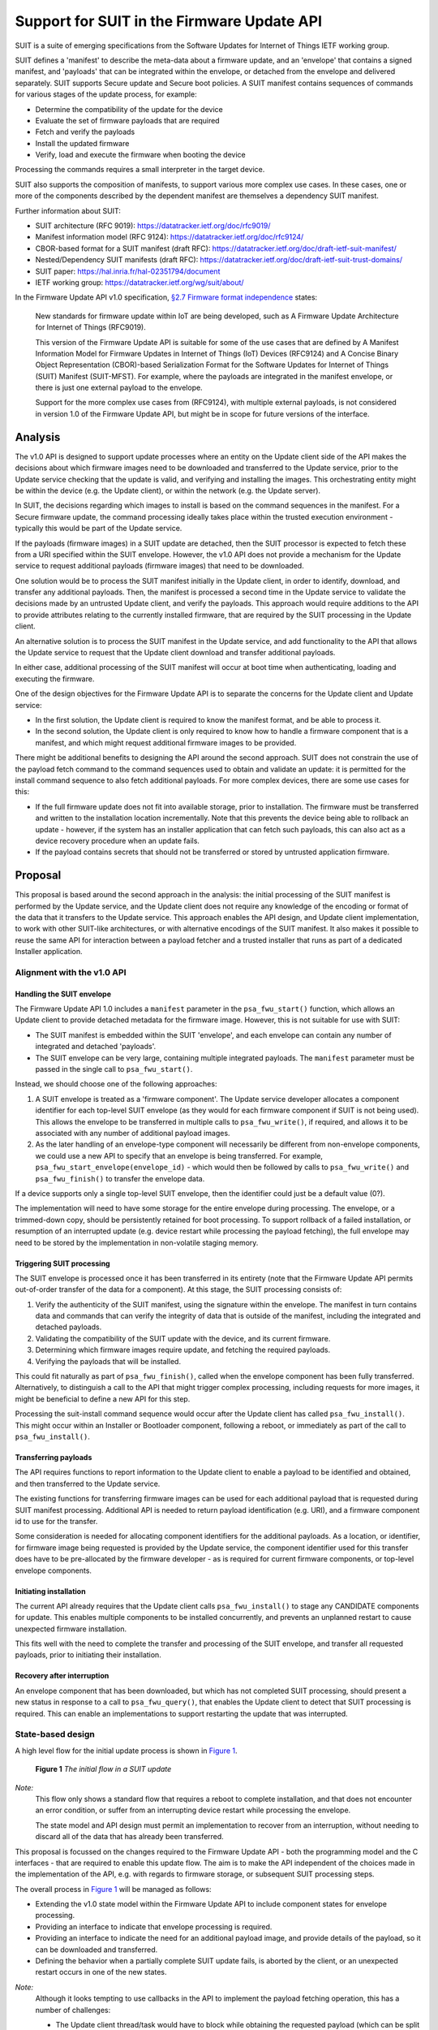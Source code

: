 .. SPDX-FileCopyrightText: Copyright 2024 Arm Limited and/or its affiliates <open-source-office@arm.com>
.. SPDX-License-Identifier: CC-BY-SA-4.0 AND LicenseRef-Patent-license

Support for SUIT in the Firmware Update API
===========================================

SUIT is a suite of emerging specifications from the Software Updates for Internet of Things IETF working group.

SUIT defines a 'manifest' to describe the meta-data about a firmware update, and an 'envelope' that contains a signed manifest, and 'payloads' that can be integrated within the envelope, or detached from the envelope and delivered separately. SUIT supports Secure update and Secure boot policies. A SUIT manifest contains sequences of commands for various stages of the update process, for example:

* Determine the compatibility of the update for the device
* Evaluate the set of firmware payloads that are required
* Fetch and verify the payloads
* Install the updated firmware
* Verify, load and execute the firmware when booting the device

Processing the commands requires a small interpreter in the target device.

SUIT also supports the composition of manifests, to support various more complex use cases. In these cases, one or more of the components described by the dependent manifest are themselves a dependency SUIT manifest.

Further information about SUIT:

*  SUIT architecture (RFC 9019): https://datatracker.ietf.org/doc/rfc9019/
*  Manifest information model (RFC 9124): https://datatracker.ietf.org/doc/rfc9124/
*  CBOR-based format for a SUIT manifest (draft RFC): https://datatracker.ietf.org/doc/draft-ietf-suit-manifest/
*  Nested/Dependency SUIT manifests (draft RFC): https://datatracker.ietf.org/doc/draft-ietf-suit-trust-domains/
*  SUIT paper: https://hal.inria.fr/hal-02351794/document
*  IETF working group: https://datatracker.ietf.org/wg/suit/about/

In the Firmware Update API v1.0 specification, `§2.7 Firmware format independence <https://arm-software.github.io/psa-api/fwu/1.0/overview/goals.html#firmware-format-independence>`_ states:

   New standards for firmware update within IoT are being developed, such as A Firmware Update Architecture for Internet of Things (RFC9019).

   This version of the Firmware Update API is suitable for some of the use cases that are defined by A Manifest Information Model for Firmware Updates in Internet of Things (IoT) Devices (RFC9124) and A Concise Binary Object Representation (CBOR)-based Serialization Format for the Software Updates for Internet of Things (SUIT) Manifest (SUIT-MFST). For example, where the payloads are integrated in the manifest envelope, or there is just one external payload to the envelope.

   Support for the more complex use cases from (RFC9124), with multiple external payloads, is not considered in version 1.0 of the Firmware Update API, but might be in scope for future versions of the interface.

Analysis
--------

The v1.0 API is designed to support update processes where an entity on the Update client side of the API makes the decisions about which firmware images need to be downloaded and transferred to the Update service, prior to the Update service checking that the update is valid, and verifying and installing the images. This orchestrating entity might be within the device (e.g. the Update client), or within the network (e.g. the Update server).

In SUIT, the decisions regarding which images to install is based on the command sequences in the manifest. For a Secure firmware update, the command processing ideally takes place within the trusted execution environment - typically this would be part of the Update service.

If the payloads (firmware images) in a SUIT update are detached, then the SUIT processor is expected to fetch these from a URI specified within the SUIT envelope. However, the v1.0 API does not provide a mechanism for the Update service to request additional payloads (firmware images) that need to be downloaded.

One solution would be to process the SUIT manifest initially in the Update client, in order to identify, download, and transfer any additional payloads. Then, the manifest is processed a second time in the Update service to validate the decisions made by an untrusted Update client, and verify the payloads. This approach would require additions to the API to provide attributes relating to the currently installed firmware, that are required by the SUIT processing in the Update client.

An alternative solution is to process the SUIT manifest in the Update service, and add functionality to the API that allows the Update service to request that the Update client download and transfer additional payloads.

In either case, additional processing of the SUIT manifest will occur at boot time when authenticating, loading and executing the firmware.

One of the design objectives for the Firmware Update API is to separate the concerns for the Update client and Update service:

*  In the first solution, the Update client is required to know the manifest format, and be able to process it.
*  In the second solution, the Update client is only required to know how to handle a firmware component that is a manifest, and which might request additional firmware images to be provided.

There might be additional benefits to designing the API around the second approach. SUIT does not constrain the use of the payload fetch command to the command sequences used to obtain and validate an update: it is permitted for the install command sequence to also fetch additional payloads. For more complex devices, there are some use cases for this:

*  If the full firmware update does not fit into available storage, prior to installation. The firmware must be transferred and written to the installation location incrementally. Note that this prevents the device being able to rollback an update - however, if the system has an installer application that can fetch such payloads, this can also act as a device recovery procedure when an update fails.
*  If the payload contains secrets that should not be transferred or stored by untrusted application firmware.

Proposal
--------

This proposal is based around the second approach in the analysis: the initial processing of the SUIT manifest is performed by the Update service, and the Update client does not require any knowledge of the encoding or format of the data that it transfers to the Update service. This approach enables the API design, and Update client implementation, to work with other SUIT-like architectures, or with alternative encodings of the SUIT manifest. It also makes it possible to reuse the same API for interaction between a payload fetcher and a trusted installer that runs as part of a dedicated Installer application.

Alignment with the v1.0 API
~~~~~~~~~~~~~~~~~~~~~~~~~~~

Handling the SUIT envelope
^^^^^^^^^^^^^^^^^^^^^^^^^^

The Firmware Update API 1.0 includes a ``manifest`` parameter in the ``psa_fwu_start()`` function, which allows an Update client to provide detached metadata for the firmware image. However, this is not suitable for use with SUIT:

*  The SUIT manifest is embedded within the SUIT 'envelope', and each envelope can contain any number of integrated and detached 'payloads'.
*  The SUIT envelope can be very large, containing multiple integrated payloads. The ``manifest`` parameter must be passed in the single call to ``psa_fwu_start()``.

Instead, we should choose one of the following approaches:

1. A SUIT envelope is treated as a 'firmware component'. The Update service developer allocates a component identifier for each top-level SUIT envelope (as they would for each firmware component if SUIT is not being used). This allows the envelope to be transferred in multiple calls to ``psa_fwu_write()``, if required, and allows it to be associated with any number of additional payload images.

2. As the later handling of an envelope-type component will necessarily be different from non-envelope components, we could use a new API to specify that an envelope is being transferred. For example, ``psa_fwu_start_envelope(envelope_id)`` - which would then be followed by calls to ``psa_fwu_write()`` and ``psa_fwu_finish()`` to transfer the envelope data.

If a device supports only a single top-level SUIT envelope, then the identifier could just be a default value (0?).

The implementation will need to have some storage for the entire envelope during processing. The envelope, or a trimmed-down copy, should be persistently retained for boot processing. To support rollback of a failed installation, or resumption of an interrupted update (e.g. device restart while processing the payload fetching), the full envelope may need to be stored by the implementation in non-volatile staging memory.

Triggering SUIT processing
^^^^^^^^^^^^^^^^^^^^^^^^^^

The SUIT envelope is processed once it has been transferred in its entirety (note that the Firmware Update API permits out-of-order transfer of the data for a component). At this stage, the SUIT processing consists of:

1. Verify the authenticity of the SUIT manifest, using the signature within the envelope. The manifest in turn contains data and commands that can verify the integrity of data that is outside of the manifest, including the integrated and detached payloads.
2. Validating the compatibility of the SUIT update with the device, and its current firmware.
3. Determining which firmware images require update, and fetching the required payloads.
4. Verifying the payloads that will be installed.

This could fit naturally as part of ``psa_fwu_finish()``, called when the envelope component has been fully transferred. Alternatively, to distinguish a call to the API that might trigger complex processing, including requests for more images, it might be beneficial to define a new API for this step.

Processing the suit-install command sequence would occur after the Update client has called ``psa_fwu_install()``. This might occur within an Installer or Bootloader component, following a reboot, or immediately as part of the call to ``psa_fwu_install()``.

Transferring payloads
^^^^^^^^^^^^^^^^^^^^^

The API requires functions to report information to the Update client to enable a payload to be identified and obtained, and then transferred to the Update service.

The existing functions for transferring firmware images can be used for each additional payload that is requested during SUIT manifest processing. Additional API is needed to return payload identification (e.g. URI), and a firmware component id to use for the transfer.

Some consideration is needed for allocating component identifiers for the additional payloads. As a location, or identifier, for firmware image being requested is provided by the Update service, the component identifier used for this transfer does have to be pre-allocated by the firmware developer - as is required for current firmware components, or top-level envelope components.

Initiating installation
^^^^^^^^^^^^^^^^^^^^^^^

The current API already requires that the Update client calls ``psa_fwu_install()`` to stage any CANDIDATE components for update. This enables multiple components to be installed concurrently, and prevents an unplanned restart to cause unexpected firmware installation.

This fits well with the need to complete the transfer and processing of the SUIT envelope, and transfer all requested payloads, prior to initiating their installation.

Recovery after interruption
^^^^^^^^^^^^^^^^^^^^^^^^^^^

An envelope component that has been downloaded, but which has not completed SUIT processing, should present a new status in response to a call to ``psa_fwu_query()``, that enables the Update client to detect that SUIT processing is required. This can enable an implementations to support restarting the update that was interrupted.


State-based design
~~~~~~~~~~~~~~~~~~

A high level flow for the initial update process is shown in `Figure 1 <fig-update-flow_>`_.

.. figure:: suit-update.svg
   :name: fig-update-flow

   **Figure 1** *The initial flow in a SUIT update*

*Note:*
   This flow only shows a standard flow that requires a reboot to complete installation, and that does not encounter an error condition, or suffer from an interrupting device restart while processing the envelope.

   The state model and API design must permit an implementation to recover from an interruption, without needing to discard all of the data that has already been transferred.

This proposal is focussed on the changes required to the Firmware Update API - both the programming model and the C interfaces - that are required to enable this update flow. The aim is to make the API independent of the choices made in the implementation of the API, e.g. with regards to firmware storage, or subsequent SUIT processing steps.

The overall process in `Figure 1 <fig-update-flow_>`_ will be managed as follows:

*  Extending the v1.0 state model within the Firmware Update API to include component states for envelope processing.
*  Providing an interface to indicate that envelope processing is required.
*  Providing an interface to indicate the need for an additional payload image, and provide details of the payload, so it can be downloaded and transferred.
*  Defining the behavior when a partially complete SUIT update fails, is aborted by the client, or an unexpected restart occurs in one of the new states.

*Note:*
   Although it looks tempting to use callbacks in the API to implement the payload fetching operation, this has a number of challenges:

   *  The Update client thread/task would have to block while obtaining the requested payload (which can be split into multiple data transfers), and only return from the callback when complete.
   *  It requires the Update service to be re-entrant, when transferring the requested payload to the service.
   *  On deployments where the Update service is isolated from the Update client, the callback mechanism will only operate in the client, and still require a state-based approach within the service.

   Therefore, a callback-based API would not be usable in many systems. In order to define a single API for this feature that can be used in all types of system execution environment, the chosen approach for fetching payloads is to use a return value from manifest processing that signals the need for the application to fetch and transfer a payload before resuming the SUIT manifest processing.

Complex installation sequences
^^^^^^^^^^^^^^^^^^^^^^^^^^^^^^

Where a SUIT manifest includes additional payload fetching as part of the suit-install command sequence, the manifest processing and payload fetching cycle would be repeated after the installation commences. This might occur immediately if no reboot is required, or as part of a dedicated Bootloader/Installer state of the system if this requires a system restart.

`Figure 2 <fig-install-flow_>`_ shows an example of the additional flow when fetching during installation after a reboot.

.. figure:: suit-install.svg
   :name: fig-install-flow

   **Figure 2** *The additional flow in a complex SUIT installation*


Draft API design
~~~~~~~~~~~~~~~~

*Note that this is a draft proposal, and selects one from a number of similar options. This seems to be a good fit with the specific behavior of nested manifests in SUIT, but could also work with other manifest architectures. The naming of any new API identifiers is also subject to discussion and revision.*

`Figure 3 <fig-fetch_>`_ shows the detailed call sequence for the Update client when initially processing a SUIT envelope

.. figure:: fetch-as-state.svg
   :name: fig-fetch

   **Figure 3** *The normal call sequence for initial SUIT update*

   This shows the transfer of the envelope, and the processing of the suit-payload-fetch command sequence.

The detailed steps of the flow are as follows (the numbers refer to the corresponding number in Figure 2):

1. The process is started by transferring the SUIT envelope as a firmware image using a component identifier allocated to the SUIT envelope component.

6. The call to ``psa_fwu_finish()`` behaves differently when processing a SUIT envelope. On a successful transfer, the call will return a new response code, ``PSA_FWU_PROCESSING_REQUIRED``, to indicate that the component requires processing. At this point the envelope component will be in a new ``PSA_FWU_PROCESSING`` state, instead of the typical ``PSA_FWU_CANDIDATE`` state.

7. If processing is required, the Update client then calls ``psa_fwu_process()`` on the Envelope component to begin manifest processing. At this point the Update service will do the following:

   * Verify and authenticate the manifest.
   * Process the Update command sequences: system validation, dependency resolution, payload fetch, payload verification.

8. If a payload is required that is detached from the Envelope, the call to ``psa_fwu_process()`` returns with a new status code, ``PSA_FWU_PAYLOAD_REQUIRED``, and the Envelope component will be in a new state, ```PSA_FWU_FETCHING``. The call to ``psa_fwu_process()`` includes an output parameter, which the service uses to provide the details of the payload to be transferred, including a component identifier (for use with ``psa_fwu_start()`` etc), and a URI for the payload.

   The Update service might also have information about the size and digest of the payload to be fetched. These could be optionally be provided with the payload URI: are there benefits in using this information to eliminate or detect incorrect or malicious transfers prior to transfer to the Update service?

   *Note:*
      It is not clear that the FETCHING state is required, as distinct from PROCESSING, although it can make it clearer which calls are valid on the Envelope component. I expect that this state will be volatile, as resuming a partially transferred payload after a restart has the same complexity as resuming a component transfer that is in WRITING state - this behavior currently requires additional non-standard API for the Update client and service.

9. The Update client must now fetch the payload, using the URI to locate it, and transfer it to the Update service using the standard ``psa_fwu_start()``, ``psa_fwu_write()`` and ``psa_fwu_finish()`` calls, providing the component identifier returned in the payload information.

19. When ``psa_fwu_finish()`` is called, the payload component enters CANDIDATE state: the normal behavior for components when ``psa_fwu_finish()`` is called. In addition, the envelope component returns to PROCESSING state.

20. As the Update client is in the middle of processing an envelope component, it calls ``psa_fwu_process()`` on the envelope component once more. The Update service resumes the SUIT manifest processing from where it halted when fetching the payload. If another payload is required, then ``PSA_FWU_PAYLOAD_REQUIRED`` is returned from the call to ``psa_fwu_process()``, and processing continues from step (8) above.

21. When the Update service completes the processing this phase of the SUIT manifest commands, the Envelope component is moved to the CANDIDATE state, and the last call to ``psa_fwu_process()`` returns ``PSA_SUCCESS``.

22. To proceed with the installation, the Update client now calls ``psa_fwu_install()``.

23. The flow in Figure 3 shows a system which requires a reboot to continue with the installation. The suit-install SUIT command sequences will be processed after the reboot.

    In systems where the installation of the envelope component is achieved without a restart, the installation command sequence will be executed as part of the call to ``psa_fwu_install()``, and complete the installation.

    *Todo:*
      If this sequence contains additional payload fetch commands, then we could permit ``psa_fwu_install()`` to put the component into PROCESSING state, and require the Update client to use ``psa_fwu_process()``, and then transfer any new payloads? - an issue is that ``psa_fwu_install()`` acts on *all* candidates, but ``psa_fwu_process()`` (as currently proposed) acts on a specific envelope.

*Note:*
   In systems where the installation occurs following reboot, or in a special execution state of the system, the implementation might choose to use the Firmware Update API between a trusted installer agent and a payload fetcher agent. Although the interfaces used for this can be implementation-defined, `Figure 4 <fig-installer_>`_ is an example of how this could be done using the Firmware Update API.

   .. figure:: install-api-sequence.svg
      :name: fig-installer

      **Figure 4** *Example use of the Firmware Update API for a dedicated Installer state*

      This shows the operation of the Installer and Payload fetcher following a reboot with a STAGED envelope.

Errors
^^^^^^

If at any stage during SUIT processing, the Update service encounters an error, the relevant component or components will be put into the FAILED state, and the Update client will need to use ``psa_fwu_clean()`` as usual to restore the initial firmware state.

Dependency manifests
^^^^^^^^^^^^^^^^^^^^

In SUIT, a dependency manifest (one nested within a dependent manifest) is not processed in an isolated manner. Instead, all dependency manifests, including those nested at deeper levels, are identified and fetched before any other payload. Then the full set of manifests is involved in each of the subsequent command processing stages of the SUIT top-level (root) manifest.

The invocation of commands sequences within dependency manifests is governed by the command sequences within the dependent manifest, rather than by an architecturally defined process within SUIT.

In the proposed API, this is transparent to the Update client. When processing the root manifest, all of the detached manifest payloads will be requested from the Update client first, and the non-manifest component payloads after that. There is no difference in the Update client operation, these are just payloads being transferred to the Update service.

Aborting an update
^^^^^^^^^^^^^^^^^^

If the Update client chooses to abandon an update, when the envelope component is in PROCESSING, FETCHING, or CANDIDATE state - it can use ``psa_fwu_cancel()``, as for the v1.0 API for components before ``psa_fwu_install()`` is called. In the case of an envelope component, this will also call any associated payloads to be discarded as well, whether the payloads are in WRITING or CANDIDATE state.

*Rationale:*
   This is because the payload components do not have a top-level component identifier that is well known to the Update client, and the client is not expected to track the payload identifiers that have been requested by the ``psa_fwu_process()`` calls.

An Update client can call ``psa_fwu_cancel()`` + ``psa_fwu_clean()`` on a payload component currently being transferred (steps 8 - 20), and restart the transfer of that component with ``psa_fwu_start()``. This is not permitted on payloads which have been fully transferred.

Cancelling the payload transfer isn't required to abort the entire update. The Update service will have to be able to discard any already, or partially, transferred payloads based on the envelope identifier.

Restarting an update
^^^^^^^^^^^^^^^^^^^^

Following an interruption to the standard process, for example, a system restart while processing a manifest, or fetching a payload, the processing of SUIT commands can be restarted. This requires that the implementation retains envelopes and payloads that have already been transferred - i.e. the staging is not volatile for components in PROCESSING or CANDIDATE state.

Following a restart, the Update client should query the status of the envelope component. If this reports a state of ``PSA_FWU_PROCESSING``, this indicates to the Update client that it should call ``psa_fwu_process()`` to restart the SUIT manifest processing (at step (7) in the standard flow above).

*Note:*
   The implementation will have to re-verify the manifest, and process the command sequences from the beginning. The service can avoid requesting payload images which where previously transferred, and match the payload digest.

Component identifiers
^^^^^^^^^^^^^^^^^^^^^

Each top-level envelope must have an allocated Firmware Update API component id. This is used to query status and transfer new SUIT envelopes for update.

To reuse the image transfer APIs for SUIT payloads, a payload component id is required. These component identifiers are not valid for status queries outside of the payload fetch operation. Querying them during the payload fetch might be a useful feature to retain?

The allocation of the payload identifiers is implementation defined:

*  They can be allocated statically by the firmware developer
*  They can be allocated dynamically by the implementation
*  They can be reused during the course of the SUIT processing as the API only permits a single payload to be transferred at a time

*Todo*
   It might be beneficial to define a larger integral type as the component identifier.

   Would this break compatibility for the API?

Detailed API definition
~~~~~~~~~~~~~~~~~~~~~~~

*TBD*

Open Issues
-----------

*  Detailed API design.
*  Final naming of API elements.
*  The current ``psa_fwu_component_id_t`` is typed as a 8-bit integer. Is that sufficient for this API, or should we allocate a larger size for this type?
*  Are there additional attributes for components that need to be included in the ``psa_fwu_component_info_t``?
*  Do we need a separate FETCHING state for the envelope? - it clarifies the behavior of the API calls, but is never valuable as a persistent state, as it does not assist with restarting after interruption, or with aborting or cleaning up after error.
*  If we want to permit payload fetching as part of the call to ``psa_fwu_install()``, we need to determine how to handle component ids:

   1. We could expect that the client queries the status of the top-level envelopes to determine which ones need to be processed after ``psa_fwu-install()`` returns ``PSA_FWU_PROCESSING_REQUIRED``. This is the behaviour required on restart, or by a dedicated payload fetcher.
   2. We could limit API to a single top-level envelope installation at a time, and remove the component id from ``psa_fwu_process()``.
   3. We could introduce a separate API for SUIT processing of the install sequences, that does not use a component id; or we could have the envelope id be unused for this stage of processing. The implementation would have to work out which envelopes need processing.
   4. We could remove component id from ``psa_fwu_process()``, and have implementation figure out which envelope needs to be processed whenever it is called.

Revision history
----------------

03/04/2024
   Second update:

   * Added flows to show the use of the API for fetching during the installation sequence. The state model and API mostly works for this, but a open issue around component id usage remains.
   * Proposed a scheme for Firmware Update API component ids.

07/03/2023
   Major update following initial review:

   * Reworked the state model and API based on detailed understanding of the Multiple Trust Domain extension to the base SUIT specification.
   * Added component state information to the detailed sequence graphic to clarify the programming model.
   * Aligned the document with the details of the SUIT specifications.
   * Provided more detail on how the API design supports the alternative flow scenarios.

15/02/2023
   Initial draft proposal.
